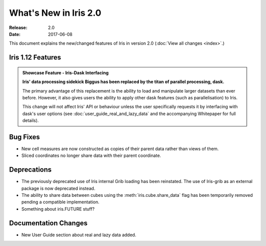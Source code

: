 What's New in Iris 2.0
***********************

:Release: 2.0
:Date: 2017-06-08

This document explains the new/changed features of Iris in version 2.0
(:doc:`View all changes <index>`.)

Iris 1.12 Features
==================
.. _showcase:

.. admonition:: Showcase Feature - Iris-Dask Interfacing

  **Iris' data processing sidekick Biggus has been replaced by the titan of
  parallel processing, dask.**

  The primary advantage of this replacement is the ability to load and
  manipulate larger datasets than ever before.  However, it also gives users
  the ability to apply other dask features (such as parallelisation) to Iris.

  This change will not affect Iris' API or behaviour unless the user
  specifically requests it by interfacing with dask's user options (see
  :doc:`user_guide_real_and_lazy_data` and the accompanying Whitepaper for
  full details).


Bug Fixes
=========
* New cell measures are now constructed as copies of their parent data rather than views of them.
* Sliced coordinates no longer share data with their parent coordinate.


Deprecations
============
* The previously deprecated use of Iris internal Grib loading has been reinstated.  The use of Iris-grib as an external package is now deprecated instead.
* The ability to share data between cubes using the :meth:`iris.cube.share_data` flag has been temporarily removed pending a compatible implementation.
* Something about iris.FUTURE stuff?


Documentation Changes
=====================
* New User Guide section about real and lazy data added.

